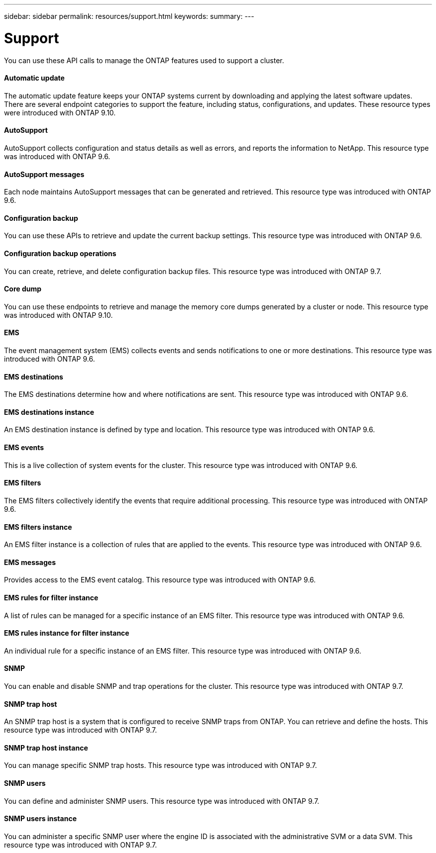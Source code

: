 ---
sidebar: sidebar
permalink: resources/support.html
keywords:
summary:
---

= Support
:hardbreaks:
:nofooter:
:icons: font
:linkattrs:
:imagesdir: ../media/

[.lead]
You can use these API calls to manage the ONTAP features used to support a cluster.

==== Automatic update

The automatic update feature keeps your ONTAP systems current by downloading and applying the latest software updates. There are several endpoint categories to support the feature, including status, configurations, and updates. These resource types were introduced with ONTAP 9.10.

==== AutoSupport

AutoSupport collects configuration and status details as well as errors, and reports the information to NetApp. This resource type was introduced with ONTAP 9.6.

==== AutoSupport messages

Each node maintains AutoSupport messages that can be generated and retrieved. This resource type was introduced with ONTAP 9.6.

==== Configuration backup

You can use these APIs to retrieve and update the current backup settings. This resource type was introduced with ONTAP 9.6.

==== Configuration backup operations

You can create, retrieve, and delete configuration backup files. This resource type was introduced with ONTAP 9.7.

==== Core dump

You can use these endpoints to retrieve and manage the memory core dumps generated by a cluster or node. This resource type was introduced with ONTAP 9.10.

==== EMS

The event management system (EMS) collects events and sends notifications to one or more destinations. This resource type was introduced with ONTAP 9.6.

==== EMS destinations

The EMS destinations determine how and where notifications are sent. This resource type was introduced with ONTAP 9.6.

==== EMS destinations instance

An EMS destination instance is defined by type and location. This resource type was introduced with ONTAP 9.6.

==== EMS events

This is a live collection of system events for the cluster. This resource type was introduced with ONTAP 9.6.

==== EMS filters

The EMS filters collectively identify the events that require additional processing. This resource type was introduced with ONTAP 9.6.

==== EMS filters instance

An EMS filter instance is a collection of rules that are applied to the events. This resource type was introduced with ONTAP 9.6.

==== EMS messages

Provides access to the EMS event catalog. This resource type was introduced with ONTAP 9.6.

==== EMS rules for filter instance

A list of rules can be managed for a specific instance of an EMS filter. This resource type was introduced with ONTAP 9.6.

==== EMS rules instance for filter instance

An individual rule for a specific instance of an EMS filter. This resource type was introduced with ONTAP 9.6.

==== SNMP

You can enable and disable SNMP and trap operations for the cluster. This resource type was introduced with ONTAP 9.7.

==== SNMP trap host

An SNMP trap host is a system that is configured to receive SNMP traps from ONTAP. You can retrieve and define the hosts. This resource type was introduced with ONTAP 9.7.

==== SNMP trap host instance

You can manage specific SNMP trap hosts. This resource type was introduced with ONTAP 9.7.

==== SNMP users

You can define and administer SNMP users. This resource type was introduced with ONTAP 9.7.

==== SNMP users instance

You can administer a specific SNMP user where the engine ID is associated with the administrative SVM or a data SVM. This resource type was introduced with ONTAP 9.7.
